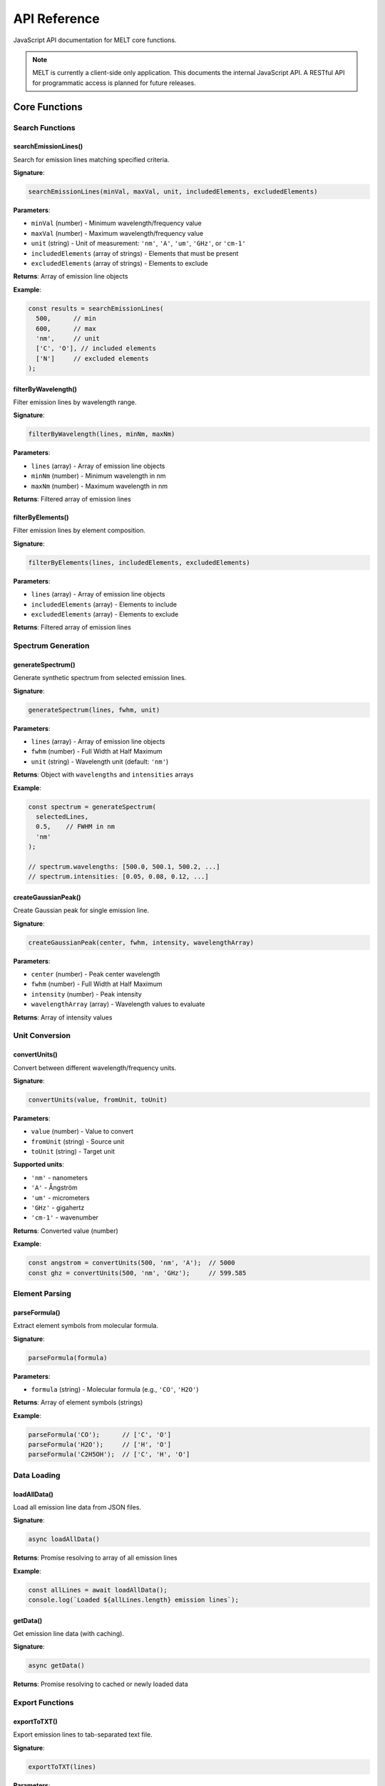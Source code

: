 API Reference
=============

JavaScript API documentation for MELT core functions.

.. note::
   MELT is currently a client-side only application. This documents the internal JavaScript API. A RESTful API for programmatic access is planned for future releases.

Core Functions
--------------

Search Functions
~~~~~~~~~~~~~~~~

searchEmissionLines()
^^^^^^^^^^^^^^^^^^^^^

Search for emission lines matching specified criteria.

**Signature**:

.. code-block:: javascript

   searchEmissionLines(minVal, maxVal, unit, includedElements, excludedElements)

**Parameters**:

* ``minVal`` (number) - Minimum wavelength/frequency value
* ``maxVal`` (number) - Maximum wavelength/frequency value
* ``unit`` (string) - Unit of measurement: ``'nm'``, ``'A'``, ``'um'``, ``'GHz'``, or ``'cm-1'``
* ``includedElements`` (array of strings) - Elements that must be present
* ``excludedElements`` (array of strings) - Elements to exclude

**Returns**: Array of emission line objects

**Example**:

.. code-block:: javascript

   const results = searchEmissionLines(
     500,      // min
     600,      // max
     'nm',     // unit
     ['C', 'O'], // included elements
     ['N']     // excluded elements
   );

filterByWavelength()
^^^^^^^^^^^^^^^^^^^^

Filter emission lines by wavelength range.

**Signature**:

.. code-block:: javascript

   filterByWavelength(lines, minNm, maxNm)

**Parameters**:

* ``lines`` (array) - Array of emission line objects
* ``minNm`` (number) - Minimum wavelength in nm
* ``maxNm`` (number) - Maximum wavelength in nm

**Returns**: Filtered array of emission lines

filterByElements()
^^^^^^^^^^^^^^^^^^

Filter emission lines by element composition.

**Signature**:

.. code-block:: javascript

   filterByElements(lines, includedElements, excludedElements)

**Parameters**:

* ``lines`` (array) - Array of emission line objects
* ``includedElements`` (array) - Elements to include
* ``excludedElements`` (array) - Elements to exclude

**Returns**: Filtered array of emission lines

Spectrum Generation
~~~~~~~~~~~~~~~~~~~

generateSpectrum()
^^^^^^^^^^^^^^^^^^

Generate synthetic spectrum from selected emission lines.

**Signature**:

.. code-block:: javascript

   generateSpectrum(lines, fwhm, unit)

**Parameters**:

* ``lines`` (array) - Array of emission line objects
* ``fwhm`` (number) - Full Width at Half Maximum
* ``unit`` (string) - Wavelength unit (default: ``'nm'``)

**Returns**: Object with ``wavelengths`` and ``intensities`` arrays

**Example**:

.. code-block:: javascript

   const spectrum = generateSpectrum(
     selectedLines,
     0.5,    // FWHM in nm
     'nm'
   );

   // spectrum.wavelengths: [500.0, 500.1, 500.2, ...]
   // spectrum.intensities: [0.05, 0.08, 0.12, ...]

createGaussianPeak()
^^^^^^^^^^^^^^^^^^^^

Create Gaussian peak for single emission line.

**Signature**:

.. code-block:: javascript

   createGaussianPeak(center, fwhm, intensity, wavelengthArray)

**Parameters**:

* ``center`` (number) - Peak center wavelength
* ``fwhm`` (number) - Full Width at Half Maximum
* ``intensity`` (number) - Peak intensity
* ``wavelengthArray`` (array) - Wavelength values to evaluate

**Returns**: Array of intensity values

Unit Conversion
~~~~~~~~~~~~~~~

convertUnits()
^^^^^^^^^^^^^^

Convert between different wavelength/frequency units.

**Signature**:

.. code-block:: javascript

   convertUnits(value, fromUnit, toUnit)

**Parameters**:

* ``value`` (number) - Value to convert
* ``fromUnit`` (string) - Source unit
* ``toUnit`` (string) - Target unit

**Supported units**:

* ``'nm'`` - nanometers
* ``'A'`` - Ångström
* ``'um'`` - micrometers
* ``'GHz'`` - gigahertz
* ``'cm-1'`` - wavenumber

**Returns**: Converted value (number)

**Example**:

.. code-block:: javascript

   const angstrom = convertUnits(500, 'nm', 'A');  // 5000
   const ghz = convertUnits(500, 'nm', 'GHz');     // 599.585

Element Parsing
~~~~~~~~~~~~~~~

parseFormula()
^^^^^^^^^^^^^^

Extract element symbols from molecular formula.

**Signature**:

.. code-block:: javascript

   parseFormula(formula)

**Parameters**:

* ``formula`` (string) - Molecular formula (e.g., ``'CO'``, ``'H2O'``)

**Returns**: Array of element symbols (strings)

**Example**:

.. code-block:: javascript

   parseFormula('CO');      // ['C', 'O']
   parseFormula('H2O');     // ['H', 'O']
   parseFormula('C2H5OH');  // ['C', 'H', 'O']

Data Loading
~~~~~~~~~~~~

loadAllData()
^^^^^^^^^^^^^

Load all emission line data from JSON files.

**Signature**:

.. code-block:: javascript

   async loadAllData()

**Returns**: Promise resolving to array of all emission lines

**Example**:

.. code-block:: javascript

   const allLines = await loadAllData();
   console.log(`Loaded ${allLines.length} emission lines`);

getData()
^^^^^^^^^

Get emission line data (with caching).

**Signature**:

.. code-block:: javascript

   async getData()

**Returns**: Promise resolving to cached or newly loaded data

Export Functions
~~~~~~~~~~~~~~~~

exportToTXT()
^^^^^^^^^^^^^

Export emission lines to tab-separated text file.

**Signature**:

.. code-block:: javascript

   exportToTXT(lines)

**Parameters**:

* ``lines`` (array) - Emission lines to export

**Side effects**: Triggers browser download

exportToCSV()
^^^^^^^^^^^^^

Export emission lines to CSV file.

**Signature**:

.. code-block:: javascript

   exportToCSV(lines)

**Parameters**:

* ``lines`` (array) - Emission lines to export

**Side effects**: Triggers browser download

exportToPNG()
^^^^^^^^^^^^^

Export spectrum chart as PNG image.

**Signature**:

.. code-block:: javascript

   exportToPNG(chartInstance)

**Parameters**:

* ``chartInstance`` - Chart.js chart object

**Side effects**: Triggers browser download

Data Structures
---------------

EmissionLine Object
~~~~~~~~~~~~~~~~~~~

Structure of emission line data:

.. code-block:: typescript

   interface EmissionLine {
     molecule: string;           // e.g., "CO"
     system: string;             // e.g., "d³Δ–a³Π"
     wavelength_nm: number;      // wavelength in nm
     wavelength_angstrom: number; // wavelength in Å
     upper_level: string;        // upper energy level
     lower_level: string;        // lower energy level
     intensity: number | null;   // relative intensity
     source: string;             // literature citation
     page: number | null;        // page number in source
   }

**Example**:

.. code-block:: javascript

   {
     "molecule": "CO",
     "system": "d³Δ–a³Π",
     "wavelength_nm": 646.46,
     "wavelength_angstrom": 6464.6,
     "upper_level": "d³Δ",
     "lower_level": "a³Π",
     "intensity": null,
     "source": "Pearse & Gaydon (1976) p.111",
     "page": 111
   }

Spectrum Object
~~~~~~~~~~~~~~~

Structure of generated spectrum:

.. code-block:: typescript

   interface Spectrum {
     wavelengths: number[];  // wavelength array
     intensities: number[];  // intensity array (normalized)
   }

**Example**:

.. code-block:: javascript

   {
     wavelengths: [500.0, 500.1, 500.2, ..., 600.0],
     intensities: [0.01, 0.02, 0.05, ..., 0.00]
   }

Constants
---------

Unit Conversion Factors
~~~~~~~~~~~~~~~~~~~~~~~

.. code-block:: javascript

   const SPEED_OF_LIGHT = 299792.458; // km/s
   const WAVENUMBER_FACTOR = 10000000; // nm to cm⁻¹

Supported Units
~~~~~~~~~~~~~~~

.. code-block:: javascript

   const WAVELENGTH_UNITS = ['nm', 'A', 'um'];
   const FREQUENCY_UNITS = ['GHz'];
   const WAVENUMBER_UNITS = ['cm-1'];

Error Handling
--------------

Common Errors
~~~~~~~~~~~~~

**Invalid unit**:

.. code-block:: javascript

   try {
     convertUnits(500, 'nm', 'invalid');
   } catch (error) {
     console.error('Unsupported unit');
   }

**Empty data**:

.. code-block:: javascript

   if (lines.length === 0) {
     console.warn('No emission lines found');
   }

**Invalid wavelength range**:

.. code-block:: javascript

   if (minVal >= maxVal) {
     throw new Error('Minimum must be less than maximum');
   }

Events
------

Custom Events
~~~~~~~~~~~~~

**search-complete**

Fired when search completes.

.. code-block:: javascript

   document.addEventListener('search-complete', (event) => {
     console.log(`Found ${event.detail.count} lines`);
   });

**spectrum-generated**

Fired when spectrum generation completes.

.. code-block:: javascript

   document.addEventListener('spectrum-generated', (event) => {
     console.log('Spectrum ready');
   });

Future API
----------

Planned RESTful API
~~~~~~~~~~~~~~~~~~~

A RESTful API is planned for programmatic access:

**Endpoints** (planned):

.. code-block:: text

   GET /api/v1/search
   Parameters:
     - min: minimum wavelength
     - max: maximum wavelength
     - unit: wavelength unit
     - elements: comma-separated element list

   GET /api/v1/molecules
   Returns: List of available molecules

   GET /api/v1/molecule/{formula}
   Returns: All lines for specified molecule

**Example usage** (planned):

.. code-block:: bash

   curl "https://api.melt.example.com/v1/search?min=500&max=600&unit=nm&elements=C,O"

This API is not yet implemented. Check project roadmap for status.

Next Steps
----------

* See :doc:`data-sources` for available databases
* Learn :doc:`citation` format for publications
* Explore :doc:`../technical/algorithms` for implementation details
